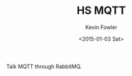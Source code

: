 #+AUTHOR: Kevin Fowler
#+CREATOR: <a href="http://www.gnu.org/software/emacs/">Emacs</a> 24.4.1 (<a href="http://orgmode.org">Org</a> mode 8.2.10)
#+CREATOR: Emacs 24.4.1 (Org mode 8.2.10)
#+DATE: <2015-01-03 Sat>
#+DESCRIPTION:
#+EMAIL: kfowler@esterdome.com
#+EXCLUDE_TAGS: noexport
#+HTML_CONTAINER: div
#+HTML_DOCTYPE: html5
#+HTML_HEAD:
#+HTML_HEAD_EXTRA:
#+HTML_LINK_HOME:
#+HTML_LINK_UP:
#+HTML_MATHJAX:
#+INFOJS_OPT:
#+KEYWORDS:
#+LANGUAGE: en
#+LATEX_HEADER:
#+OPTIONS: ':t *:t -:t ::t <:t H:4 \n:nil ^:nil arch:headline author:t c:nil
#+OPTIONS: creator:comment d:(not "LOGBOOK") date:t e:t email:t f:t inline:t
#+OPTIONS: html-link-use-abs-url:nil html-postamble:auto html-preamble:t
#+OPTIONS: html-scripts:t html-style:t html5-fancy:t tex:t
#+OPTIONS: num:nil p:nil pri:nil stat:t tags:t tasks:t tex:t timestamp:t
#+OPTIONS: toc:nil todo:t |:t
#+SELECT_TAGS: export
#+TITLE: HS MQTT

Talk MQTT through RabbitMQ.
